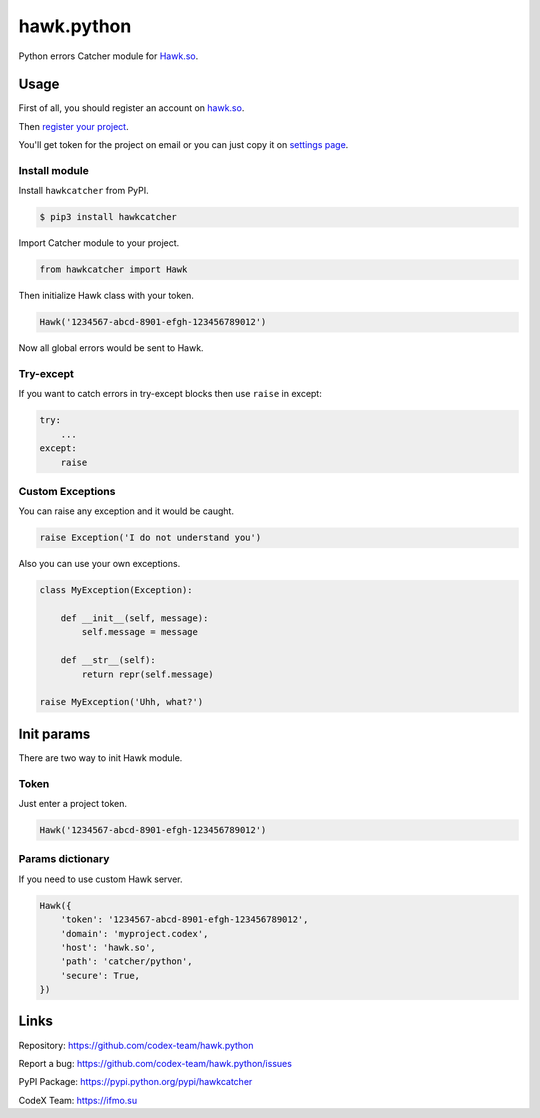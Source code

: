 hawk.python
===========

Python errors Catcher module for `Hawk.so <https://hawk.so>`__.

Usage
-----

First of all, you should register an account on
`hawk.so <https://hawk.so/join>`__.

Then `register your project <https://hawk.so/websites/create>`__.

You'll get token for the project on email or you can just copy it on
`settings page <https://hawk.so/garage/settings>`__.

Install module
~~~~~~~~~~~~~~

Install ``hawkcatcher`` from PyPI.

.. code:: bash

    $ pip3 install hawkcatcher

Import Catcher module to your project.

.. code:: python

    from hawkcatcher import Hawk

Then initialize Hawk class with your token.

.. code:: python

    Hawk('1234567-abcd-8901-efgh-123456789012')

Now all global errors would be sent to Hawk.

Try-except
~~~~~~~~~~

If you want to catch errors in try-except blocks then use ``raise`` in
except:

.. code:: python

    try:
        ...
    except:
        raise

Custom Exceptions
~~~~~~~~~~~~~~~~~

You can raise any exception and it would be caught.

.. code:: python

    raise Exception('I do not understand you')

Also you can use your own exceptions.

.. code:: python

    class MyException(Exception):

        def __init__(self, message):
            self.message = message

        def __str__(self):
            return repr(self.message)

    raise MyException('Uhh, what?')

Init params
-----------

There are two way to init Hawk module.

Token
~~~~~

Just enter a project token.

.. code:: python

    Hawk('1234567-abcd-8901-efgh-123456789012')

Params dictionary
~~~~~~~~~~~~~~~~~

If you need to use custom Hawk server.

.. code:: python

    Hawk({
        'token': '1234567-abcd-8901-efgh-123456789012',
        'domain': 'myproject.codex',
        'host': 'hawk.so',
        'path': 'catcher/python',
        'secure': True,
    })

Links
-----

Repository: https://github.com/codex-team/hawk.python

Report a bug: https://github.com/codex-team/hawk.python/issues

PyPI Package: https://pypi.python.org/pypi/hawkcatcher

CodeX Team: https://ifmo.su
